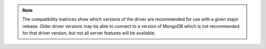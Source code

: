 .. note::

   The compatibility matrices show which versions of the driver are
   recommended for use with a given major release. Older driver versions
   may be able to connect to a version of MongoDB which is not
   recommended for that driver version, but not all
   server features will be available.
